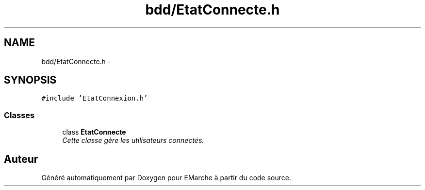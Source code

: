 .TH "bdd/EtatConnecte.h" 3 "Jeudi 17 Décembre 2015" "Version dernière version" "EMarche" \" -*- nroff -*-
.ad l
.nh
.SH NAME
bdd/EtatConnecte.h \- 
.SH SYNOPSIS
.br
.PP
\fC#include 'EtatConnexion\&.h'\fP
.br

.SS "Classes"

.in +1c
.ti -1c
.RI "class \fBEtatConnecte\fP"
.br
.RI "\fICette classe gère les utilisateurs connectés\&. \fP"
.in -1c
.SH "Auteur"
.PP 
Généré automatiquement par Doxygen pour EMarche à partir du code source\&.
